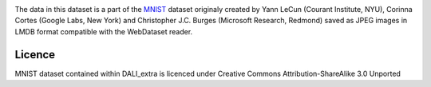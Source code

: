 |License|

The data in this dataset is a part of the MNIST_ dataset originaly created by Yann LeCun (Courant Institute, NYU), Corinna Cortes (Google Labs, New York) and Christopher J.C. Burges (Microsoft Research, Redmond) saved as JPEG images in LMDB format compatible with the WebDataset reader.


Licence
=======

MNIST dataset contained within DALI_extra is licenced under Creative Commons Attribution-ShareAlike 3.0 Unported

.. _MNIST: http://yann.lecun.com/exdb/mnist/

.. |License| image:: https://img.shields.io/badge/License-CC--BY--SA%203.0-blue.svg
   :target: https://creativecommons.org/licenses/by-sa/3.0/
